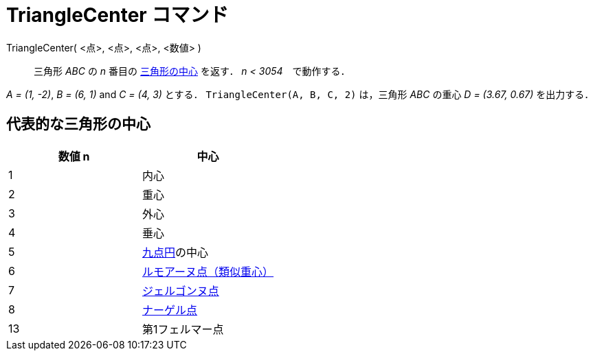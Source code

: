 = TriangleCenter コマンド
:page-en: commands/TriangleCenter
ifdef::env-github[:imagesdir: /ja/modules/ROOT/assets/images]

TriangleCenter( <点>, <点>, <点>, <数値> )::
  三角形 _ABC_ の _n_ 番目の https://ja.wikipedia.org/wiki/%E4%B8%89%E8%A7%92%E5%BD%A2%E3%81%AE%E4%B8%AD%E5%BF%83[三角形の中心] を返す． _n < 3054_　で動作する．

[EXAMPLE]
====

_A = (1, -2)_, _B = (6, 1)_ and _C = (4, 3)_ とする． `++TriangleCenter(A, B, C, 2)++` は，三角形 _ABC_ の重心 _D =
(3.67, 0.67)_ を出力する．

====

== 代表的な三角形の中心

[cols=",",options="header",]
|===
|数値 n |中心
|1 |内心
|2 |重心
|3 |外心
|4 |垂心
|5 |https://ja.wikipedia.org/%E4%B9%9D%E7%82%B9%E5%86%86[九点円]の中心
|6 |https://ja.wikipedia.org/%E9%A1%9E%E4%BC%BC%E4%B8%AD%E7%B7%9A[ルモアーヌ点（類似重心）]
|7 |https://ja.wikipedia.org/%E3%82%B8%E3%82%A7%E3%83%AB%E3%82%B4%E3%83%B3%E3%83%8C%E7%82%B9[ジェルゴンヌ点]
|8 |https://ja.wikipedia.org/%E3%83%8A%E3%83%BC%E3%82%B2%E3%83%AB%E7%82%B9[ナーゲル点]
|13 |第1フェルマー点
|===
